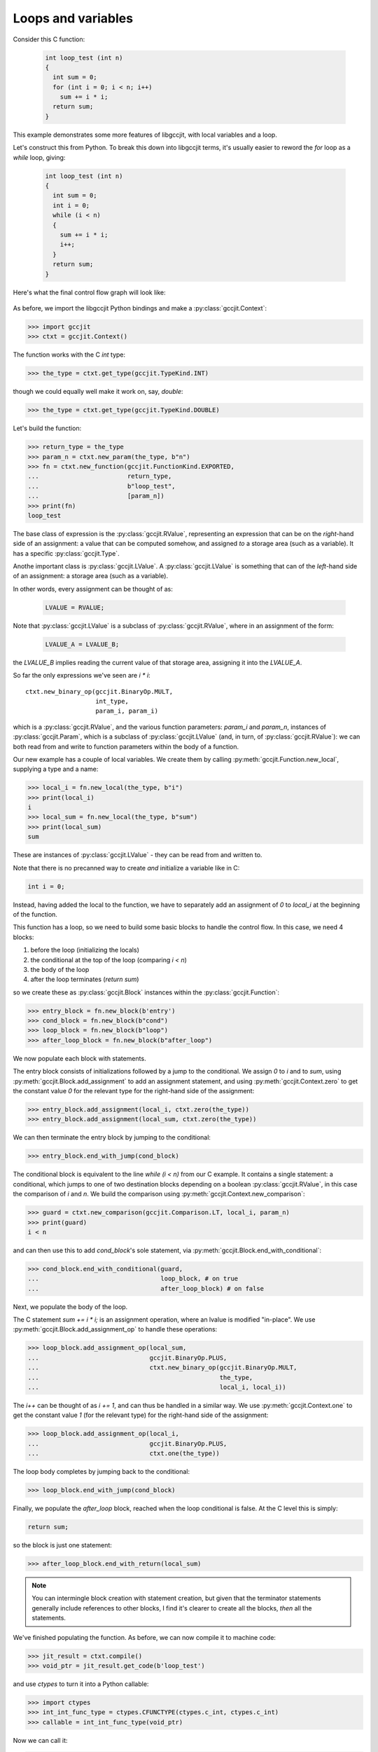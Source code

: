 .. Copyright 2014 David Malcolm <dmalcolm@redhat.com>
   Copyright 2014 Red Hat, Inc.

   This is free software: you can redistribute it and/or modify it
   under the terms of the GNU General Public License as published by
   the Free Software Foundation, either version 3 of the License, or
   (at your option) any later version.

   This program is distributed in the hope that it will be useful, but
   WITHOUT ANY WARRANTY; without even the implied warranty of
   MERCHANTABILITY or FITNESS FOR A PARTICULAR PURPOSE.  See the GNU
   General Public License for more details.

   You should have received a copy of the GNU General Public License
   along with this program.  If not, see
   <http://www.gnu.org/licenses/>.

Loops and variables
-------------------
Consider this C function:

 .. code-block:: c

  int loop_test (int n)
  {
    int sum = 0;
    for (int i = 0; i < n; i++)
      sum += i * i;
    return sum;
  }

This example demonstrates some more features of libgccjit, with local
variables and a loop.

Let's construct this from Python.  To break this down into libgccjit
terms, it's usually easier to reword the `for` loop as a `while` loop,
giving:

 .. code-block:: c

  int loop_test (int n)
  {
    int sum = 0;
    int i = 0;
    while (i < n)
    {
      sum += i * i;
      i++;
    }
    return sum;
  }

Here's what the final control flow graph will look like:

    .. figure:: ../sum-of-squares.png
      :alt: image of a control flow graph

As before, we import the libgccjit Python bindings and make a
:py:class:`gccjit.Context`:

>>> import gccjit
>>> ctxt = gccjit.Context()

The function works with the C `int` type:

>>> the_type = ctxt.get_type(gccjit.TypeKind.INT)

though we could equally well make it work on, say, `double`:

>>> the_type = ctxt.get_type(gccjit.TypeKind.DOUBLE)

Let's build the function:

>>> return_type = the_type
>>> param_n = ctxt.new_param(the_type, b"n")
>>> fn = ctxt.new_function(gccjit.FunctionKind.EXPORTED,
...                        return_type,
...                        b"loop_test",
...                        [param_n])
>>> print(fn)
loop_test

The base class of expression is the :py:class:`gccjit.RValue`,
representing an expression that can be on the *right*-hand side of
an assignment: a value that can be computed somehow, and assigned
*to* a storage area (such as a variable).  It has a specific
:py:class:`gccjit.Type`.

Anothe important class is :py:class:`gccjit.LValue`.
A :py:class:`gccjit.LValue` is something that can of the *left*-hand
side of an assignment: a storage area (such as a variable).

In other words, every assignment can be thought of as:

 .. code-block:: c

   LVALUE = RVALUE;

Note that :py:class:`gccjit.LValue` is a subclass of
:py:class:`gccjit.RValue`, where in an assignment of the form:

 .. code-block:: c

   LVALUE_A = LVALUE_B;

the `LVALUE_B` implies reading the current value of that storage
area, assigning it into the `LVALUE_A`.

So far the only expressions we've seen are `i * i`::

    ctxt.new_binary_op(gccjit.BinaryOp.MULT,
                       int_type,
                       param_i, param_i)

which is a :py:class:`gccjit.RValue`, and the various function
parameters: `param_i` and `param_n`, instances of
:py:class:`gccjit.Param`, which is a subclass of
:py:class:`gccjit.LValue` (and, in turn, of :py:class:`gccjit.RValue`):
we can both read from and write to function parameters within the
body of a function.

Our new example has a couple of local variables.  We create them by
calling :py:meth:`gccjit.Function.new_local`, supplying a type and a name:

>>> local_i = fn.new_local(the_type, b"i")
>>> print(local_i)
i
>>> local_sum = fn.new_local(the_type, b"sum")
>>> print(local_sum)
sum

These are instances of :py:class:`gccjit.LValue` - they can be read from
and written to.

Note that there is no precanned way to create *and* initialize a variable
like in C:

.. code-block:: c

   int i = 0;

Instead, having added the local to the function, we have to separately add
an assignment of `0` to `local_i` at the beginning of the function.

This function has a loop, so we need to build some basic blocks to
handle the control flow.  In this case, we need 4 blocks:

1. before the loop (initializing the locals)
2. the conditional at the top of the loop (comparing `i < n`)
3. the body of the loop
4. after the loop terminates (`return sum`)

so we create these as :py:class:`gccjit.Block` instances within the
:py:class:`gccjit.Function`:

>>> entry_block = fn.new_block(b'entry')
>>> cond_block = fn.new_block(b"cond")
>>> loop_block = fn.new_block(b"loop")
>>> after_loop_block = fn.new_block(b"after_loop")

We now populate each block with statements.

The entry block consists of initializations followed by a jump to the
conditional.  We assign `0` to `i` and to `sum`, using
:py:meth:`gccjit.Block.add_assignment` to add
an assignment statement, and using :py:meth:`gccjit.Context.zero` to
get the constant value `0` for the relevant type for the right-hand side
of the assignment:

>>> entry_block.add_assignment(local_i, ctxt.zero(the_type))
>>> entry_block.add_assignment(local_sum, ctxt.zero(the_type))

We can then terminate the entry block by jumping to the conditional:

>>> entry_block.end_with_jump(cond_block)

The conditional block is equivalent to the line `while (i < n)` from our
C example. It contains a single statement: a conditional, which jumps to
one of two destination blocks depending on a boolean
:py:class:`gccjit.RValue`, in this case the comparison of `i` and `n`.
We build the comparison using :py:meth:`gccjit.Context.new_comparison`:

>>> guard = ctxt.new_comparison(gccjit.Comparison.LT, local_i, param_n)
>>> print(guard)
i < n

and can then use this to add `cond_block`'s sole statement, via
:py:meth:`gccjit.Block.end_with_conditional`:

>>> cond_block.end_with_conditional(guard,
...                                 loop_block, # on true
...                                 after_loop_block) # on false

Next, we populate the body of the loop.

The C statement `sum += i * i;` is an assignment operation, where an
lvalue is modified "in-place".  We use
:py:meth:`gccjit.Block.add_assignment_op` to handle these operations:

>>> loop_block.add_assignment_op(local_sum,
...                              gccjit.BinaryOp.PLUS,
...                              ctxt.new_binary_op(gccjit.BinaryOp.MULT,
...                                                 the_type,
...                                                 local_i, local_i))

The `i++` can be thought of as `i += 1`, and can thus be handled in
a similar way.  We use :py:meth:`gccjit.Context.one` to get the constant
value `1` (for the relevant type) for the right-hand side
of the assignment:

>>> loop_block.add_assignment_op(local_i,
...                              gccjit.BinaryOp.PLUS,
...                              ctxt.one(the_type))

The loop body completes by jumping back to the conditional:

>>> loop_block.end_with_jump(cond_block)

Finally, we populate the `after_loop` block, reached when the loop
conditional is false.  At the C level this is simply:

.. code-block:: c

   return sum;

so the block is just one statement:

>>> after_loop_block.end_with_return(local_sum)

.. note::

   You can intermingle block creation with statement creation,
   but given that the terminator statements generally include references
   to other blocks, I find it's clearer to create all the blocks,
   *then* all the statements.

We've finished populating the function.  As before, we can now compile it
to machine code:

>>> jit_result = ctxt.compile()
>>> void_ptr = jit_result.get_code(b'loop_test')

and use `ctypes` to turn it into a Python callable:

>>> import ctypes
>>> int_int_func_type = ctypes.CFUNCTYPE(ctypes.c_int, ctypes.c_int)
>>> callable = int_int_func_type(void_ptr)

Now we can call it:

>>> callable(10)
285

Visualizing the control flow graph
**********************************

You can see the control flow graph of a function using
:py:meth:`gccjit.Function.dump_to_dot`:

>>> fn.dump_to_dot('/tmp/sum-of-squares.dot')

giving a .dot file in GraphViz format.

You can convert this to an image using `dot`:

.. code-block:: bash

   $ dot -Tpng /tmp/sum-of-squares.dot -o /tmp/sum-of-squares.png

or use a viewer (my preferred one is xdot.py; see
https://github.com/jrfonseca/xdot.py; on Fedora you can
install it with `yum install python-xdot`):

    .. figure:: ../sum-of-squares.png
      :alt: image of a control flow graph

Full example
************

Here's what the above looks like as a complete program:

   .. literalinclude:: ../../examples/sum_of_squares.py
    :lines: 34-
    :language: python
